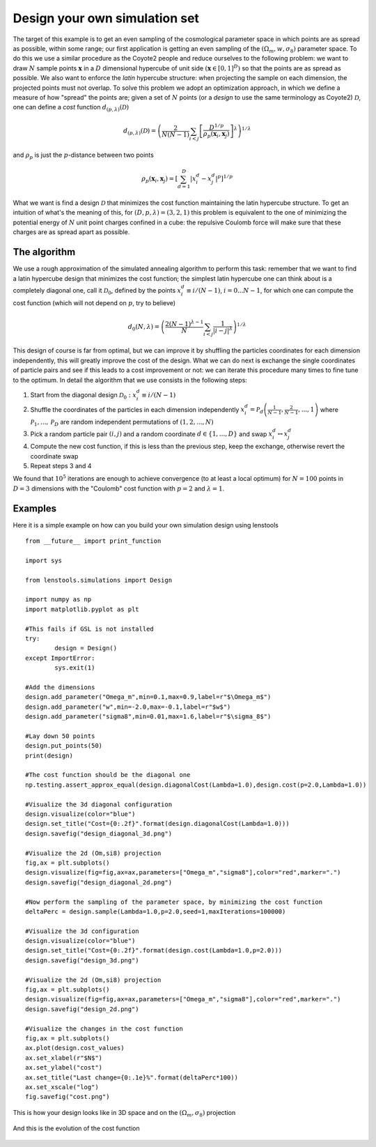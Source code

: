 Design your own simulation set
==============================

The target of this example is to get an even sampling of the cosmological parameter space in which points are as spread as possible, within some range; our first application is getting an even sampling of the :math:`(\Omega_m,w,\sigma_8)` parameter space. To do this we use a similar procedure as the Coyote2 people and reduce ourselves to the following problem: we want to draw :math:`N` sample points :math:`\mathbf{x}` in a :math:`D` dimensional hypercube of unit side :math:`(\mathbf{x}\in[0,1]^D)` so that the points are as spread as possible. We also want to enforce the *latin* hypercube structure: when projecting the sample on each dimension, the projected points must not overlap. To solve this problem we adopt an optimization approach, in which we define a measure of how "spread" the points are; given a set of :math:`N` points (or a *design* to use the same terminology as Coyote2) :math:`\mathcal{D}`, one can define a *cost* function :math:`d_{(p,\lambda)}(\mathcal{D})`

.. math:: d_{(p,\lambda)}(\mathcal{D}) = \left(\frac{2}{N(N-1)}\sum_{i<j}\left[\frac{D^{1/p}}{\rho_p(\mathbf{x}_i,\mathbf{x}_j)}\right]^\lambda\right)^{1/\lambda} 

and :math:`\rho_p` is just the :math:`p`-distance between two points

.. math:: \rho_p(\mathbf{x}_i,\mathbf{x}_j)=\left[\sum_{d=1}^D\left\vert x_i^d-x_j^d\right\vert^p\right]^{1/p} 

What we want is find a design :math:`\mathcal{D}` that minimizes the cost function maintaining the latin hypercube structure. To get an intuition of what's the meaning of this, for :math:`(D,p,\lambda)=(3,2,1)` this problem is equivalent to the one of minimizing the potential energy of :math:`N` unit point charges confined in a cube: the repulsive Coulomb force will make sure that these charges are as spread apart as possible.

The algorithm
-------------

We use a rough approximation of the simulated annealing algorithm to perform this task: remember that we want to find a latin hypercube design that minimizes the cost function; the simplest latin hypercube one can think about is a completely diagonal one, call it :math:`\mathcal{D}_0`, defined by the points :math:`x_i^d\equiv i/(N-1)`, :math:`i=0...N-1`, for which one can compute the cost function (which will not depend on :math:`p`, try to believe)

.. math:: d_0(N,\lambda) = \left(\frac{2(N-1)^{\lambda-1}}{N}\sum_{i<j}\frac{1}{\vert i-j\vert^\lambda}\right)^{1/\lambda}

This design of course is far from optimal, but we can improve it by shuffling the particles coordinates for each dimension independently, this will greatly improve the cost of the design. What we can do next is exchange the single coordinates of particle pairs and see if this leads to a cost improvement or not: we can iterate this procedure many times to fine tune to the optimum. In detail the algorithm that we use consists in the following steps:

#. Start from the diagonal design :math:`\mathcal{D}_0 : x_i^d \equiv i/(N-1)`
#. Shuffle the coordinates of the particles in each dimension independently :math:`x_i^d = \mathcal{P}_d\left(\frac{1}{N-1},\frac{2}{N-1},...,1\right)` where :math:`\mathcal{P}_1,...,\mathcal{P}_D` are random independent permutations of :math:`(1,2,...,N)`
#. Pick a random particle pair :math:`(i,j)` and a random coordinate :math:`d\in\{1,...,D\}` and swap :math:`x_i^d\leftrightarrow x_j^d`
#. Compute the new cost function, if this is less than the previous step, keep the exchange, otherwise revert the coordinate swap
#. Repeat steps 3 and 4 
 
We found that :math:`10^5` iterations are enough to achieve convergence (to at least a local optimum) for :math:`N=100` points in :math:`D=3` dimensions with the "Coulomb" cost function with :math:`p=2` and :math:`\lambda=1`.

Examples
--------

Here it is a simple example on how can you build your own simulation design using lenstools

::
	
	from __future__ import print_function

	import sys

	from lenstools.simulations import Design

	import numpy as np
	import matplotlib.pyplot as plt

	#This fails if GSL is not installed
	try:
		design = Design()
	except ImportError:
		sys.exit(1)

	#Add the dimensions
	design.add_parameter("Omega_m",min=0.1,max=0.9,label=r"$\Omega_m$")
	design.add_parameter("w",min=-2.0,max=-0.1,label=r"$w$")
	design.add_parameter("sigma8",min=0.01,max=1.6,label=r"$\sigma_8$")

	#Lay down 50 points
	design.put_points(50)
	print(design)

	#The cost function should be the diagonal one
	np.testing.assert_approx_equal(design.diagonalCost(Lambda=1.0),design.cost(p=2.0,Lambda=1.0))

	#Visualize the 3d diagonal configuration
	design.visualize(color="blue")
	design.set_title("Cost={0:.2f}".format(design.diagonalCost(Lambda=1.0)))
	design.savefig("design_diagonal_3d.png")

	#Visualize the 2d (Om,si8) projection
	fig,ax = plt.subplots()
	design.visualize(fig=fig,ax=ax,parameters=["Omega_m","sigma8"],color="red",marker=".")
	design.savefig("design_diagonal_2d.png")

	#Now perform the sampling of the parameter space, by minimizing the cost function
	deltaPerc = design.sample(Lambda=1.0,p=2.0,seed=1,maxIterations=100000)

	#Visualize the 3d configuration
	design.visualize(color="blue")
	design.set_title("Cost={0:.2f}".format(design.cost(Lambda=1.0,p=2.0)))
	design.savefig("design_3d.png")

	#Visualize the 2d (Om,si8) projection
	fig,ax = plt.subplots()
	design.visualize(fig=fig,ax=ax,parameters=["Omega_m","sigma8"],color="red",marker=".")
	design.savefig("design_2d.png")

	#Visualize the changes in the cost function
	fig,ax = plt.subplots()
	ax.plot(design.cost_values)
	ax.set_xlabel(r"$N$")
	ax.set_ylabel("cost")
	ax.set_title("Last change={0:.1e}%".format(deltaPerc*100))
	ax.set_xscale("log")
	fig.savefig("cost.png")

This is how your design looks like in 3D space and on the :math:`(\Omega_m,\sigma_8)` projection

.. figure:: ../../../examples/design_3d.png
.. figure:: ../../../examples/design_2d.png

And this is the evolution of the cost function 

.. figure:: ../../../examples/cost.png